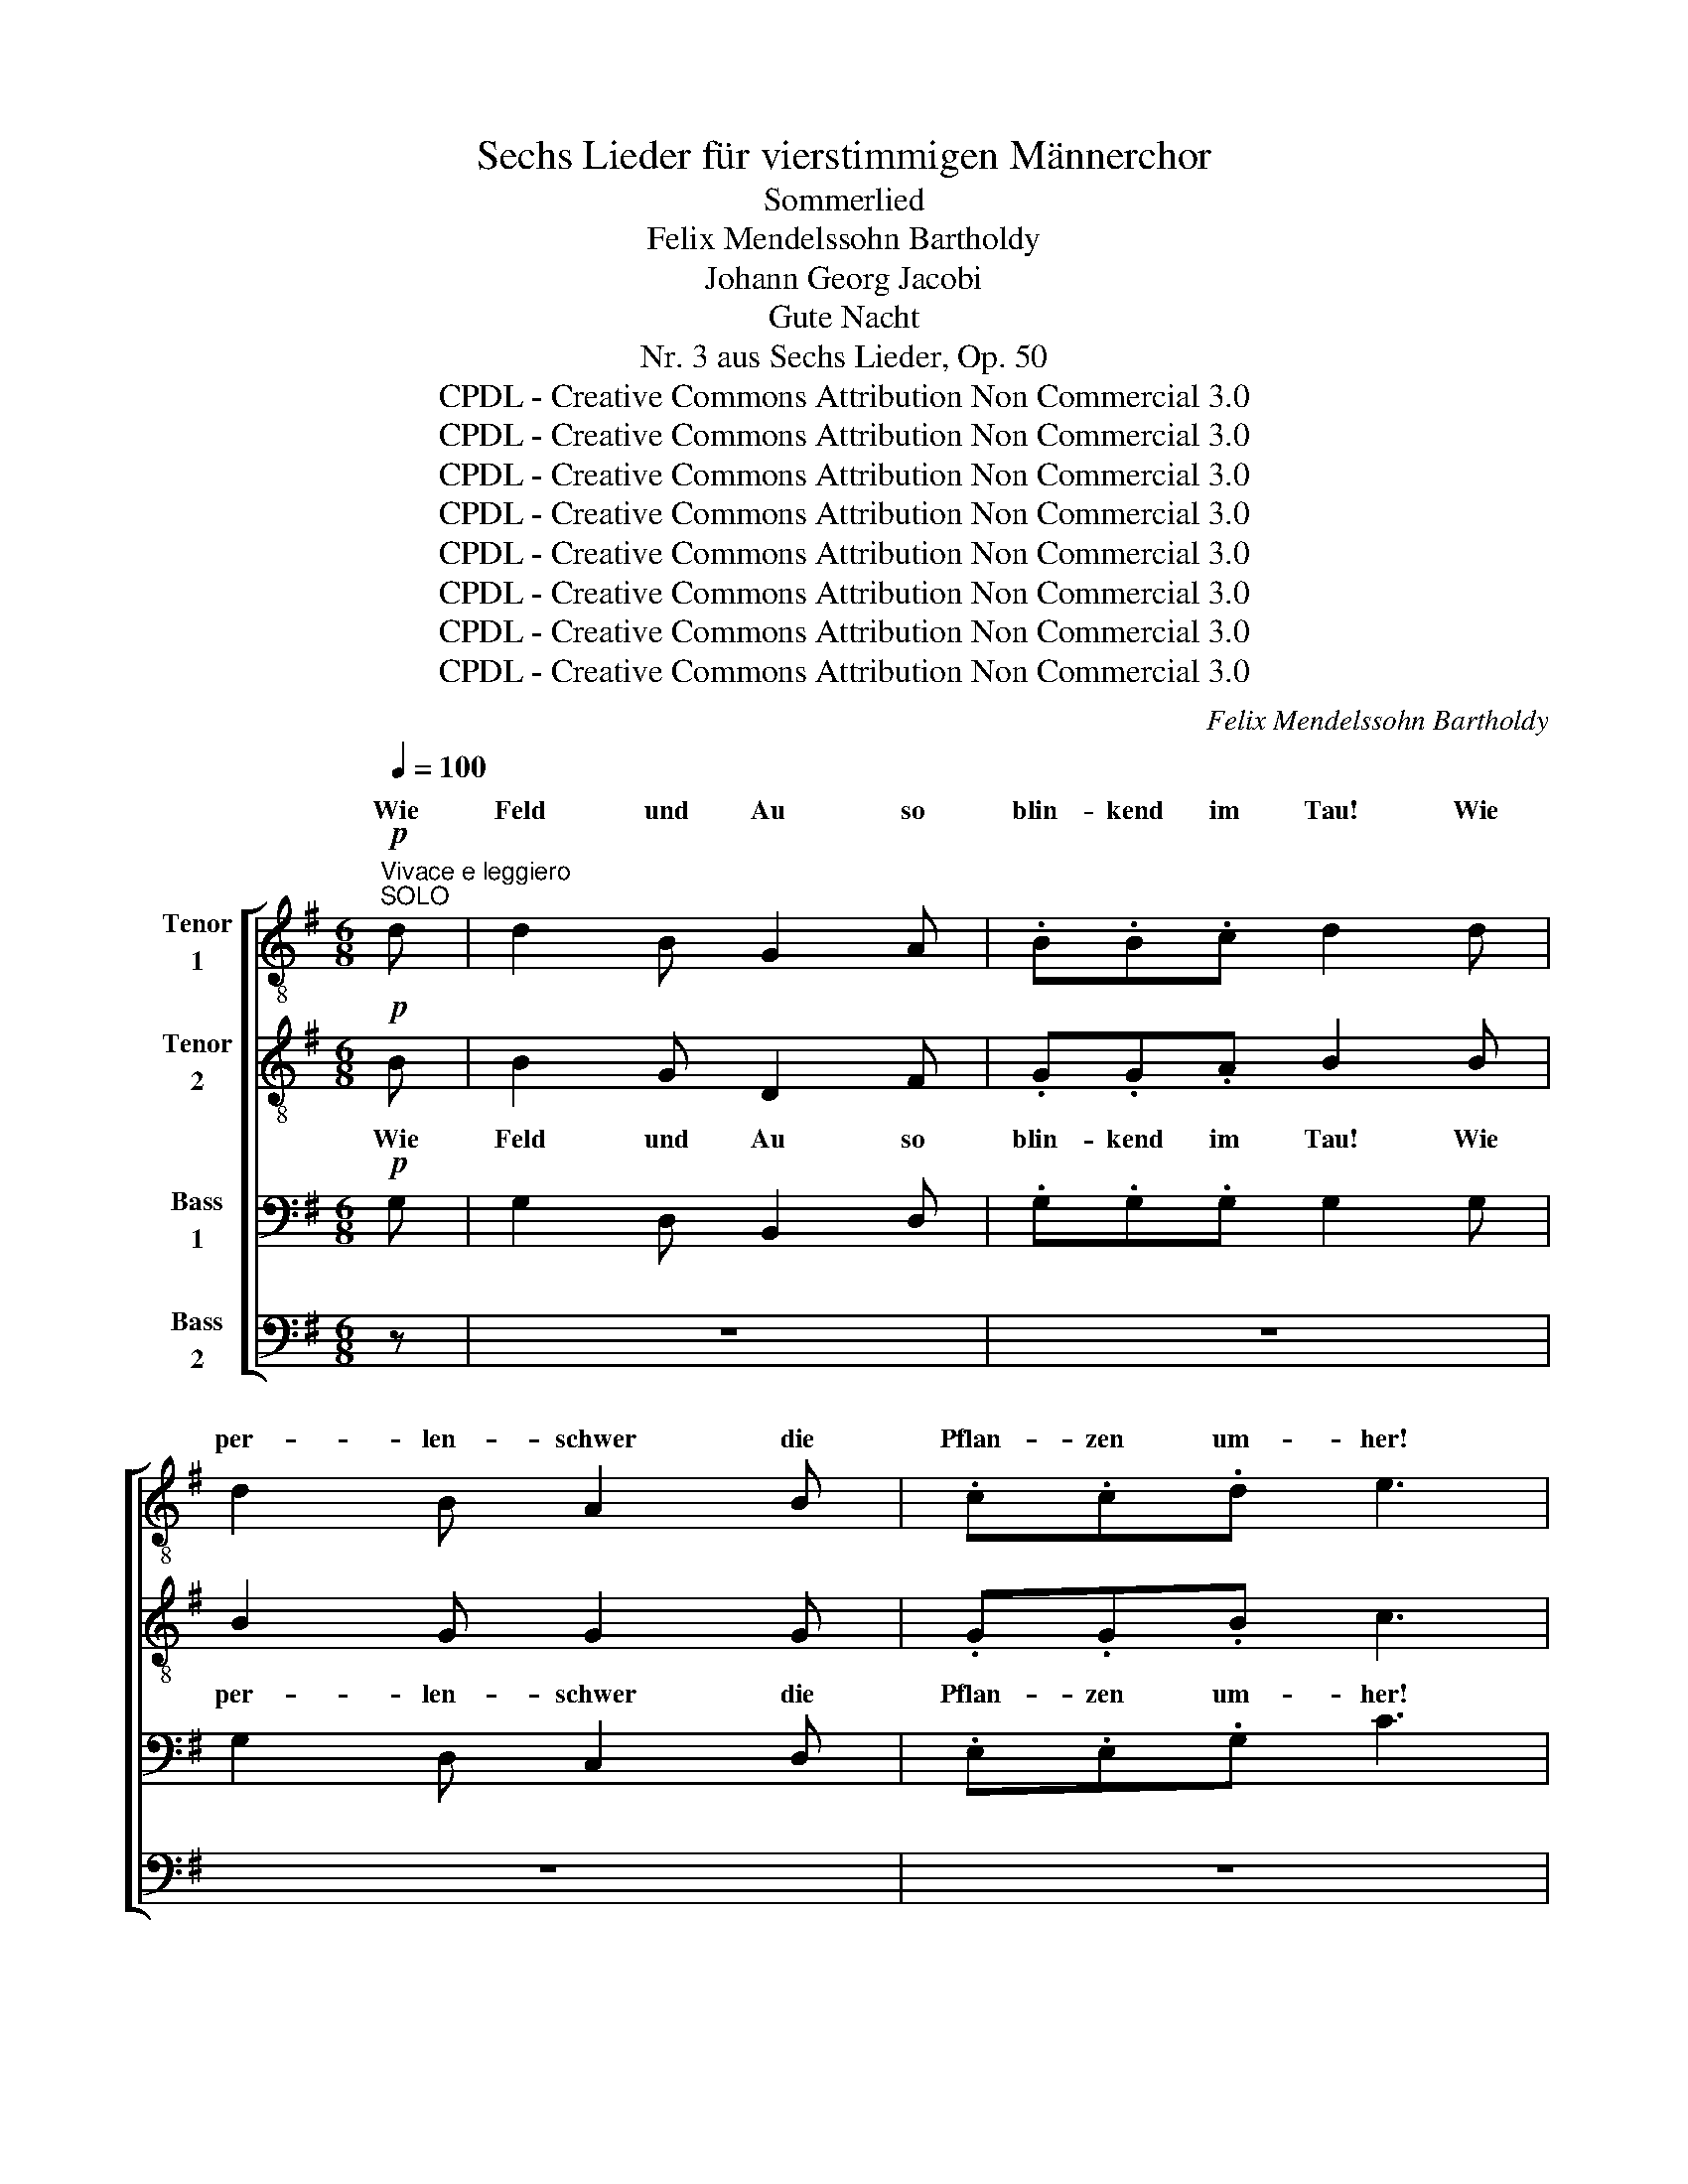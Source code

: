 X:1
T:Sechs Lieder für vierstimmigen Männerchor
T:Sommerlied
T:Felix Mendelssohn Bartholdy
T:Johann Georg Jacobi
T:Gute Nacht
T:Nr. 3 aus Sechs Lieder, Op. 50
T:CPDL - Creative Commons Attribution Non Commercial 3.0
T:CPDL - Creative Commons Attribution Non Commercial 3.0
T:CPDL - Creative Commons Attribution Non Commercial 3.0
T:CPDL - Creative Commons Attribution Non Commercial 3.0
T:CPDL - Creative Commons Attribution Non Commercial 3.0
T:CPDL - Creative Commons Attribution Non Commercial 3.0
T:CPDL - Creative Commons Attribution Non Commercial 3.0
T:CPDL - Creative Commons Attribution Non Commercial 3.0
C:Felix Mendelssohn Bartholdy
Z:Johann Georg Jacobi
Z:CPDL - Creative Commons Attribution Non Commercial 3.0
%%score [ ( 1 2 ) ( 3 4 ) ( 5 6 ) ( 7 8 ) ]
L:1/8
Q:1/4=100
M:6/8
K:G
V:1 treble-8 nm="Tenor\n1"
V:2 treble-8 
V:3 treble-8 nm="Tenor\n2"
V:4 treble-8 
V:5 bass nm="Bass\n1"
V:6 bass 
V:7 bass nm="Bass\n2"
V:8 bass 
V:1
"^Vivace e leggiero"!p!"^SOLO" d | d2 B G2 A | .B.B.c d2 d | d2 B A2 B | .c.c.d e3 | %5
w: Wie|Feld und Au so|blin- kend im Tau! Wie|per- len- schwer die|Pflan- zen um- her!|
 AB!<(!^c def!<)! | fe^c d2 z | z3 z2[Q:1/4=96]"^ritard." A | %8
w: Wie durch's Ge- büsch * die|Win- de so frisch,|die|
 fe^c !fermata!d2!f![Q:1/4=100]"^a tempo" d | A3- A2 B | c2 B d2 c | A3 z2 d | A3- A2 B | %13
w: Win- de so frisch! Wie|laut _ im|hel- len Son- nen-|strahl die|sü- * ßen|
 c2 d e2 c | A3 z2!f!"^TUTTI" d | g3- g2 f | e2 d e2 d | ^c2!p! g f2 e | d3- d2 e | d3- d2 e | %20
w: Vög- lein all- zu-|mal! Wie|laut _ im|hel- len Son- nen-|strahl die sü- ßen|Vög- * lein|all- * zu-|
 d3 z2!f! d | g3- g2 f | e2 d e2 d | ^c2 g f2 e | d6- | (d2 ^d) (e2 g) | (A2 B) (c2 A) | %27
w: mal! Wie|laut _ im|hel- len Son- nen-|strahl die sü- ßen|Vög-|* * lein _|all- * zu- *|
"^TUTTI" G3"^SOLO" z2 d | !>!g3- gdB | !>!g3- gdB | e3- e2 d | d3- !fermata!d2 || %32
w: mal! die|sü- * * ßen|Vög- * * lein|all- * zu-|mal! _|
"^SOLO"!p![Q:1/4=96]"^Un poco ritenuto" d | d2 B G2 A | .B.B.c d2 d | d2 B A2 B | .c.c.d e3 | %37
w: Ach|a- ber da, wo|Lieb- chen ich sah, im|Käm- mer- lein, so|nie- der und klein,|
 AB!<(!^c def!<)! | fe^c d2 z | z3 z2[Q:1/4=92]"^ritard." A | %40
w: so rings be- deckt, * der|Son- ne ver- steckt,|der|
 fe^c !fermata!d2[Q:1/4=100]"^Tempo I"!f! d | A3- A2 B | c2 B d2 c | A3 z2 d | A3- A2 B | %45
w: Son- ne ver- steckt, wo|blieb _ die|Er- de weit und|breit mit|al- * ler|
 c2 d e2 c | A3 z2"^TUTTI"!f! d | g3- g2 f | e2 d e2 d | ^c2!p! g f2 e | d3- d2 e | d3- d2 e | %52
w: ih- rer Herr- lich-|keit! Wo|blieb _ die|Er- de weit und|breit mit al- ler|ih- * rer|Herr- * lich-|
 d3 z2!f! d | g3- g2 f | e2 d e2 d | ^c2 g f2 e | d6- | (d2 ^d) (e2 g) | (A2 B) (c2 A) | %59
w: keit! Wo|blieb _ die|Er- de weit und|breit mit al- ler|ih-|* * rer _|Herr- * lich- *|
 d2 g f2 e | d6- | d2 ^d (e2 g) | (A2 B) (c2 A) |"^TUTTI" G3"^SOLO" z2!p! d | !>!g3- gdB | %65
w: keit, mit al- ler|ih-|* * rer _|Herr- * lich- *|keit! mit|al- * * ler|
 !>!g3- gdB |[Q:1/4=120]"^ritard." e3- e2 d | !fermata!d6 |] %68
w: ih- * * rer|Herr- * lich-|keit!|
V:2
 x | x6 | x6 | x6 | x6 | x6 | x6 | x6 | x6 | x6 | x6 | x6 | x6 | x6 | x6 | x6 | x6 | x6 | x6 | x6 | %20
w: ||||||||||||||||||||
 x6 | x6 | x6 | x6 | x6 | x6 | x6 | G6- | G6- | G6- | G6- | G3- G2 || x | x6 | x6 | x6 | x6 | x6 | %38
w: |||||||mal!|||||||||||
 x6 | x6 | x6 | x6 | x6 | x6 | x6 | x6 | x6 | x6 | x6 | x6 | x6 | x6 | x6 | x6 | x6 | x6 | x6 | %57
w: |||||||||||||||||||
 x6 | x6 | x6 | x6 | x6 | x6 | G6- | G6- | G6- | G6- | G6 |] %68
w: ||||||keit|_||||
V:3
!p! B | B2 G D2 F | .G.G.A B2 B | B2 G G2 G | .G.G.B c3 | AA!<(!A A3-!<)! | A3- A2 A | AGE F2 A | %8
w: ||||||* * die|Win- de so frisch, *|
 ABG !fermata!F2!f! F | F3- F2 ^G | A2 ^G B2 A | F3 z2 F | F3- F2 ^G | A2 B c2 A | F3 z2!f! d | %15
w: ||||||* Wie|
 d3- d2 d | c2 B c2 B | A3- A z!p! A | A3- A2 B | c2 d e2 c | (A3!<(! B2)!<)!!f! c | d3- d2 d | %22
w: laut _ im|hel- len Son- nen-|strahl _ die|sü- * ßen|Vög- lein all- zu-|mal! _ Wie|laut _ im|
 c2 B c2 B | A3- A z z | z2!f! A B2 c | (d2 B) (B2 A) | A3 A3 |"^TUTTI" G3 d3 | !>!e3 d3 | %29
w: hel- len Son- nen-|strahl _|die sü- ßen|Vög- * lein _|all- zu-|mal! die|sü- ßen|
 !>!e3 d3 | c3 c3 | B3- !fermata!B2 ||!p! B | B2 G D2 F | .G.G.A B2 B | B2 G G2 G | .G.G.B c3 | %37
w: Vög- lein|all- zu-|mal! _|Ach|a- ber da, wo|Lieb- chen ich sah, im|Käm- mer- lein, so|nie- der und klein,|
 AA!<(!A A3-!<)! | A3- A2 A | AGE F2 A | ABG !fermata!F2!f! F | F3- F2 ^G | A2 ^G B2 A | F3 z2 A | %44
w: so rings be- deckt,|_ _ der|Son- ne ver- steckt, der|Son- ne ver- steckt, wo|blieb _ die|Er- de weit und|breit mit|
 F3- F2 ^G | A2 B c2 A | F3 z2!f! d | d3- d2 d | c2 B c2 B | A3- A z!p! A | A3- A2 B | c2 d e2 c | %52
w: al- * ler|ih- rer Herr- lich-|keit! Wo|blieb _ die|Er- de weit und|breit _ mit|al- * ler|ih- rer Herr- lich-|
 (A3!<(! B2)!<)!!f! c | d3- d2 d | c2 B c2 B | A3- A z z | z2!f! A B2 c | (d2 B) (B2 A) | %58
w: keit! _ Wo|blieb _ die|Er- de weit und|breit _|mit al- ler|ih- * rer _|
 A3 (A2 d) | d3- d z z | z2 A d2 c | B3 (c2 _B) | A3 A3 |"^TUTTI" G3!p! d3 | !>!e3 d3 | !>!e3 d3 | %66
w: Herr- lich- *|keit, _|mit al- ler|ih- rer _|Herr- lich-|keit! mit|al- ler|ih- rer|
 c3 c3 | !fermata!B6 |] %68
w: Herr- lich-|keit!|
V:4
 x | x6 | x6 | x6 | x6 | x6 | x6 | x6 | x6 | x6 | x6 | x6 | x6 | x6 | x6 | x6 | x6 | x6 | x6 | x6 | %20
w: ||||||||||||||||||||
 x6 | x6 | x6 | x6 | x6 | x6 | x6 | G6- | G6- | G6- | G6- | G3- G2 || x | x6 | x6 | x6 | x6 | x6 | %38
w: |||||||mal!|||||||||||
 x6 | x6 | x6 | x6 | x6 | x6 | x6 | x6 | x6 | x6 | x6 | x6 | x6 | x6 | x6 | x6 | x6 | x6 | x6 | %57
w: |||||||||||||||||||
 x6 | x6 | x6 | x6 | x6 | x6 | G6- | G6- | G6- | G6- | G6 |] %68
w: ||||||keit|_||||
V:5
!p! G, | G,2 D, B,,2 D, | .G,.G,.G, G,2 G, | G,2 D, C,2 D, | .E,.E,.G, C3 | G,G,!<(!G, F,G,A,!<)! | %6
w: Wie|Feld und Au so|blin- kend im Tau! Wie|per- len- schwer die|Pflan- zen um- her!|Wie durch's Ge- büsch _ die|
 A,G,E, F,2 z | z3 z2 A, | A,G,E, !fermata!D,2!f! D, | D,3- D,2 D, | D,3 D,3 | D,2 F, A,2 F, | %12
w: Win- de so frisch,|die|Win- de so frisch! Wie|laut _ im|hel- len|Son- nen- strahl die|
 D,3- D,2 D, | E,3 E,3 | D,2 F, A,2!f! C | B,3- B,2 B, | G,2 G, G,2 G, | G,3- G, z!p! G, | %18
w: sü- * ßen|Vög- lein|all- zu- mal! *||||
 F,3- F,2 G, | A,2 B, C2 A, | (F,3!<(! G,2)!<)!!f! A, | B,3- B,2 B, | G,2 G, G,2 G, | G,3- G, z z | %24
w: ||mal! _ Wie|laut _ im|hel- len Son- nen-|strahl _|
 z2!f! F, G,2 A, | (B,2 A,) G,3 | G,3 F,3 |"^TUTTI" G,3 B,3 | !>!C3 B,3 | !>!C3 B,3 | G,3 A,3 | %31
w: die sü- ßen|Vög- * lein|all zu-|* die|sü- ßen|Vög- lein|all- zu-|
 B,3- !fermata!B,2 ||!p! G, | G,2 D, B,,2 D, | .G,.G,.G, G,2 G, | G,2 D, C,2 D, | .E,.E,.G, C3 | %37
w: mal! _|_|||||
 G,G,!<(!G, F,G,A,!<)! | A,G,E, F,2 z | z3 z2 A, | A,G,E, !fermata!D,2!f! D, | D,3- D,2 D, | %42
w: so rings be- deckt, * der|Son- ne ver- steckt,|der|Son- ne ver- steckt, wo|blieb _ die|
 D,3 D,3 | D,2 F, A,2 F, | D,3- D,2 D, | E,3 E,3 | D,2 F, A,2!f! C | B,3- B,2 B, | G,2 G, G,2 G, | %49
w: Er- de|weit und breit mit|al- * ler|ih- rer|Herr- lich- keit! Wo|blieb _ die||
 G,3- G, z!p! G, | F,3- F,2 G, | A,2 B, C2 A, | (F,3!<(! G,2)!<)!!f! A, | B,3- B,2 B, | %54
w: |||||
 G,2 G, G,2 G, | G,3- G, z z | z2!f! F, G,2 A, | (B,2 A,) G,3 | G,3 F,3 | G,3- G, z z | %60
w: Er- de weit und|breit _|mit al- ler|ih- * rer|Herr- lich-|keit, _|
 z2 F, G,2 F, | (G,2 =F,) E,3 | G,3 ^F,3 |"^TUTTI" G,3!p! B,3 | !>!C3 B,3 | !>!C3 B,3 | G,3 A,3 | %67
w: mit al- ler|ih- * rer|Herr- lich-|keit! mit|al- ler|ih- rer|Herr- lich-|
 !fermata!B,6 |] %68
w: keit!|
V:6
 x | x6 | x6 | x6 | x6 | x6 | x6 | x6 | x6 | x6 | x6 | x6 | x6 | x6 | x6 | x6 | x6 | x6 | x6 | x6 | %20
w: ||||||||||||||||||||
 x6 | x6 | x6 | x6 | x6 | x6 | x6 | G,6- | G,6- | G,6- | G,6- | G,3- G,2 || x | x6 | x6 | x6 | x6 | %37
w: |||||||mal!||||||||||
 x6 | x6 | x6 | x6 | x6 | x6 | x6 | x6 | x6 | x6 | x6 | x6 | x6 | x6 | x6 | x6 | x6 | x6 | x6 | %56
w: |||||||||||||||||||
 x6 | x6 | x6 | x6 | x6 | x6 | x6 | G,6- | G,6- | G,6- | G,6- | G,6 |] %68
w: |||||||keit|_||||
V:7
 z | z6 | z6 | z6 | z6 |!p! A,,A,,!<(!A,, A,,3-!<)! | A,,3- A,,2 F, | F,E,^C, D,2 A,, | %8
w: ||||||* * die|Win- de so frisch, *|
 A,,A,,A,, !fermata!D,2!f! D, | D,3- D,2 D, | D,2 D, D,2 D, | D,3 z2 D, | D,3- D,2 D, | %13
w: |* * im|hel- len Son- nen-|strahl *||
 C,2 B,, A,,2 C, | D,3 z2!f! D, | [G,,G,]3- [G,,G,]2 [G,,G,] | [G,,G,]2 G,, G,,2 G,, | %17
w: Vög- lein all- zu-|mal! Wie|laut _ im|hel- len Son- nen-|
 A,,3- A,, z z | z6 | z3 z2!p! A,, | (D,2 C,)!<(! (B,,2!<)!!f! A,,) | G,,3- G,,2 G,, | %22
w: strahl _||Wie|laut, _ wie _|laut _ _|
 G,,2 G,, G,,2 G,, | A,,3- A,, z z | z2!f! =C B,2 A, | (G,2 F,) (E,2 ^C,) | D,3 D,3 | %27
w: _ _ _ _||||all- zu-|
"^TUTTI" G,,3 G,3 | !>!G,3- G,2 G, | !>!G,3- G,2 G, | G,3 F,3 | G,3- !fermata!G,2 || z | z6 | z6 | %35
w: * die|sü- * ßen|Vög- * lein|all- zu-|mal! _||||
 z6 | z6 |!p! A,,A,,!<(!A,, A,,3-!<)! | A,,3- A,,2 F, | F,E,^C, D,2 A,, | %40
w: ||so rings be- deckt,|_ _ der|Son- ne ver- steckt, der|
 A,,A,,A,, !fermata!D,2!f! D, | D,3- D,2 D, | D,2 D, D,2 D, | D,3 z2 D, | D,3- D,2 D, | %45
w: Son- ne ver- steckt, wo|blieb _ die|Er- de weit und|breit mit|al- * ler|
 C,2 B,, A,,2 C, | D,3 z2!f! D, | [G,,G,]3- [G,,G,]2 [G,,G,] | [G,,G,]2 G,, G,,2 G,, | %49
w: ih- rer Herr- lich-|keit! *||Er- de weit und|
 A,,3- A,, z z | z6 | z3 z2!p! A,, | (D,2 C,)!<(! (B,,2!<)!!f! A,,) | G,,3- G,,2 G,, | %54
w: breit _||Wo|blieb, _ wo _|blieb _ die|
 G,,2 G,, G,,2 G,, | A,,3- A,, z z | z2!f! C B,2 A, | (G,2 F,) (E,2 ^C,) | D,3 (D,2 =C,) | %59
w: |||||
 B,,3- B,, z z | z2 C, B,,2 A,, | G,,3 (C,2 ^C,) | D,3 D,3 |"^TUTTI" G,,3!p! G,3 | !>!G,3- G,2 G, | %65
w: |mit al- ler|ih- rer _|Herr- lich-|* mit|al- * ler|
 !>!G,3- G,2 G, | G,3 F,3 | !fermata!G,6 |] %68
w: ih- * rer|Herr- lich-|keit!|
V:8
 x | x6 | x6 | x6 | x6 | x6 | x6 | x6 | x6 | x6 | x6 | x6 | x6 | x6 | x6 | x6 | x6 | x6 | x6 | x6 | %20
w: ||||||||||||||||||||
 x6 | x6 | x6 | x6 | x6 | x6 | x6 | G,,6- | G,,6- | G,,6- | G,,6- | G,,3- G,,2 || x | x6 | x6 | %35
w: |||||||mal!||||||||
 x6 | x6 | x6 | x6 | x6 | x6 | x6 | x6 | x6 | x6 | x6 | x6 | x6 | x6 | x6 | x6 | x6 | x6 | x6 | %54
w: |||||||||||||||||||
 x6 | x6 | x6 | x6 | x6 | x6 | x6 | x6 | x6 | G,,6- | G,,6- | G,,6- | G,,6- | G,,6 |] %68
w: |||||||||keit|_||||


